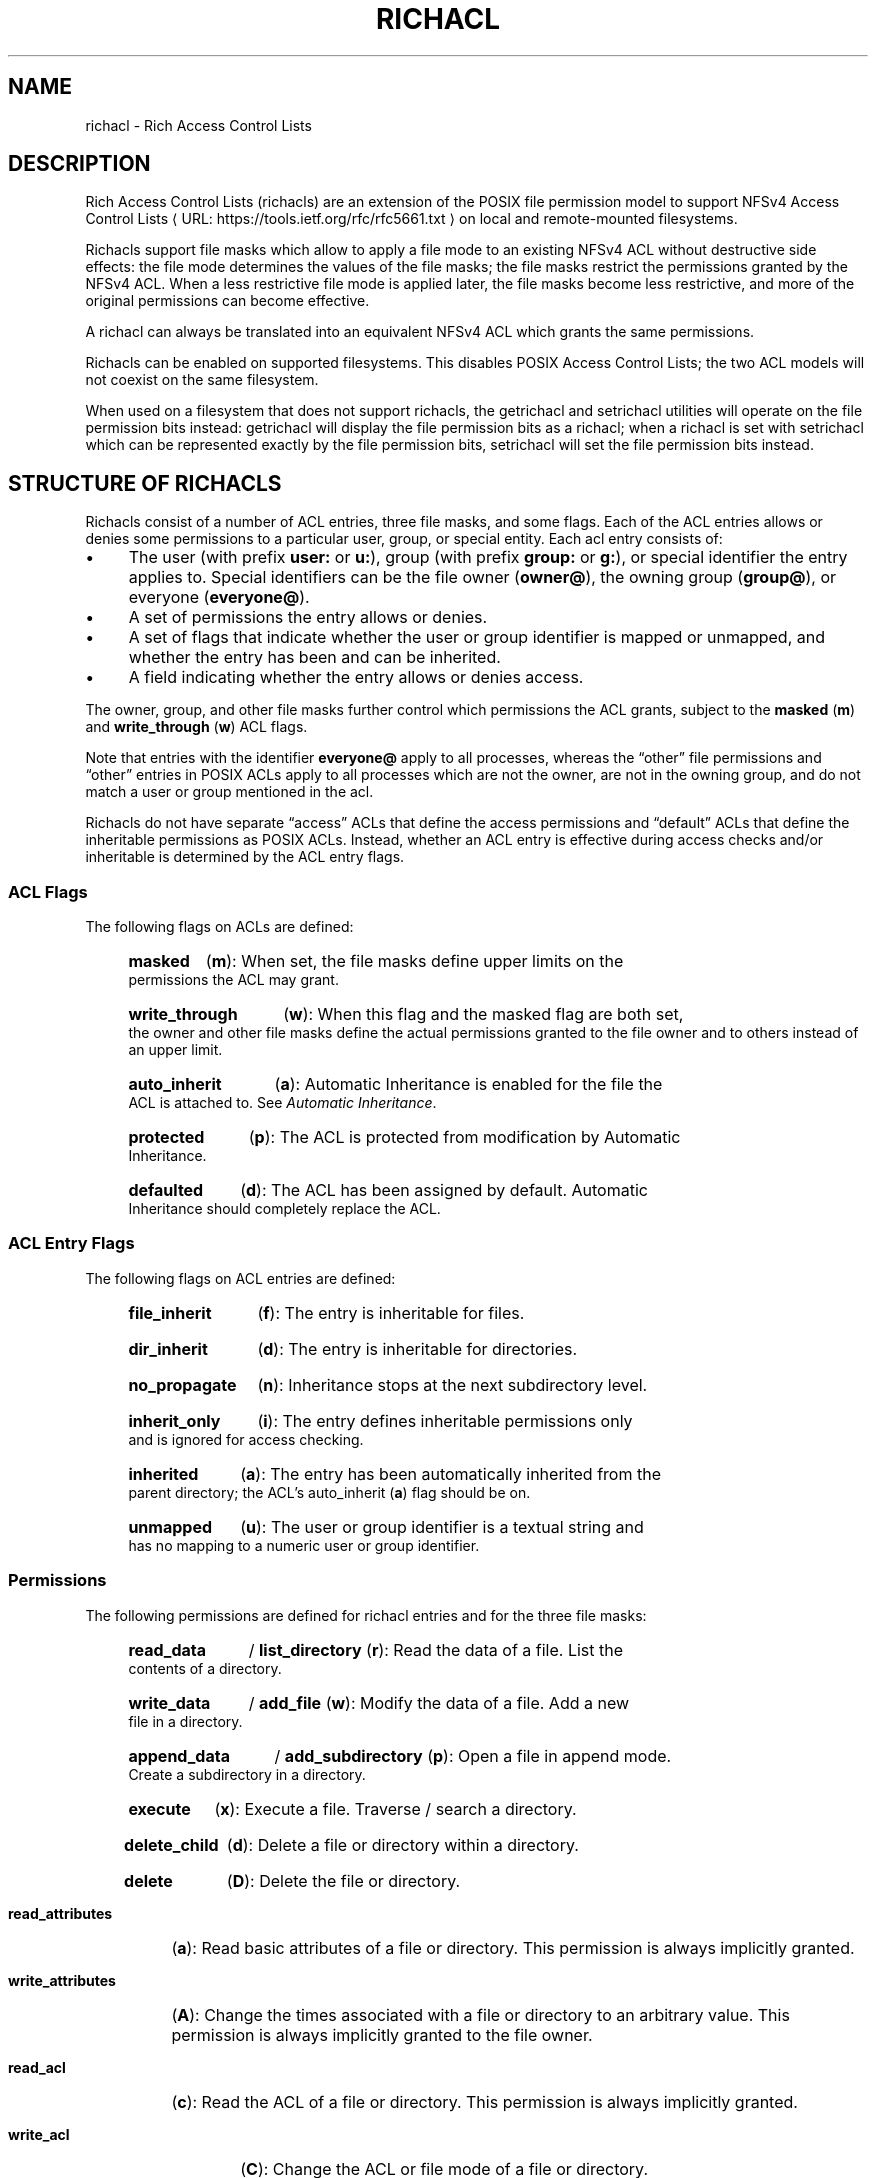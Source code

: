 .\"
.\" Richacl Manual Pages
.\"
.\" Copyright (C) 2015  Red Hat, Inc.
.\" Written by Andreas Gruenbacher <agruenba@redhat.com>
.\" This is free documentation; you can redistribute it and/or
.\" modify it under the terms of the GNU General Public License as
.\" published by the Free Software Foundation; either version 2 of
.\" the License, or (at your option) any later version.
.\"
.\" The GNU General Public License's references to "object code"
.\" and "executables" are to be interpreted as the output of any
.\" document formatting or typesetting system, including
.\" intermediate and printed output.
.\"
.\" This manual is distributed in the hope that it will be useful,
.\" but WITHOUT ANY WARRANTY; without even the implied warranty of
.\" MERCHANTABILITY or FITNESS FOR A PARTICULAR PURPOSE.  See the
.\" GNU General Public License for more details.
.\"
.\" You should have received a copy of the GNU General Public
.\" License along with this manual.  If not, see
.\" <http://www.gnu.org/licenses/>.
.\"
.de URL
\\$2 \(laURL: \\$1 \(ra\\$3
..
.if \n[.g] .mso www.tmac
.TH RICHACL 7 2015-09-01 "Linux" "Rich Access Control Lists"
.SH NAME
richacl \- Rich Access Control Lists
.SH DESCRIPTION
Rich Access Control Lists (richacls) are an extension of the POSIX file
permission model to support
.URL https://tools.ietf.org/rfc/rfc5661.txt "NFSv4 Access Control Lists"
on local and remote-mounted filesystems.

Richacls support file masks which allow to apply a file mode to an existing
NFSv4 ACL without destructive side effects: the file mode determines the values
of the file masks; the file masks restrict the permissions granted by the NFSv4
ACL.  When a less restrictive file mode is applied later, the file masks become
less restrictive, and more of the original permissions can become effective.

A richacl can always be translated into an equivalent NFSv4 ACL which grants
the same permissions.

Richacls can be enabled on supported filesystems. This disables POSIX Access
Control Lists; the two ACL models will not coexist on the same filesystem.

When used on a filesystem that does not support richacls, the getrichacl and
setrichacl utilities will operate on the file permission bits instead:
getrichacl will display the file permission bits as a richacl; when a richacl
is set with setrichacl which can be represented exactly by the file permission
bits, setrichacl will set the file permission bits instead.

.SH STRUCTURE OF RICHACLS

Richacls consist of a number of ACL entries, three file masks, and some flags.
Each of the ACL entries allows or denies some permissions to a particular user,
group, or special entity. Each acl entry consists of:

.IP \(bu 4
The user (with prefix
.B user:
or
.BR u: ),
group (with prefix
.B group:
or
.BR g: ),
or special identifier the entry applies to. Special
identifiers can be the file owner
.RB ( owner@ ),
the owning group
.RB ( group@ ),
or everyone
.RB ( everyone@ ).
.IP \(bu
A set of permissions the entry allows or denies.
.IP \(bu
A set of flags that indicate whether the user or group identifier is mapped or
unmapped, and whether the entry has been and can be inherited.
.IP \(bu 4
A field indicating whether the entry allows or denies access.
.PP
The owner, group, and other file masks further control which permissions the
ACL grants, subject to the
.B masked
.RB ( m )
and
.B write_through
.RB ( w )
ACL flags.

Note that entries with the identifier
.B everyone@
apply to all processes, whereas the \(lqother\(rq file permissions and
\(lqother\(rq entries in POSIX ACLs apply to all processes which are not the
owner, are not in the owning group, and do not match a user or group mentioned
in the acl.

Richacls do not have separate \(lqaccess\(rq ACLs that define the access
permissions and \(lqdefault\(rq ACLs that define the inheritable permissions as
POSIX ACLs. Instead, whether an ACL entry is effective during access checks
and/or inheritable is determined by the ACL entry flags.

.SS ACL Flags

The following flags on ACLs are defined:

.RS 4
.HP 4
.B masked
.RB ( m ):
When set, the file masks define upper limits on the permissions the ACL may
grant.
.HP
.B write_through
.RB ( w ):
When this flag and the masked flag are both set, the owner and other file masks
define the actual permissions granted to the file owner and to others instead
of an upper limit.
.HP
.B auto_inherit
.RB ( a ):
Automatic Inheritance is enabled for the file the ACL is
attached to. See
.IR "Automatic Inheritance" .
.HP
.B protected
.RB ( p ):
The ACL is protected from modification by Automatic
Inheritance.
.HP
.B defaulted
.RB ( d ):
The ACL has been assigned by default. Automatic Inheritance should completely
replace the ACL.
.RE

.SS ACL Entry Flags

The following flags on ACL entries are defined:

.RS 4
.HP 4
.B file_inherit
.RB ( f ):
The entry is inheritable for files.
.HP
.B dir_inherit
.RB ( d ):
The entry is inheritable for directories.
.HP
.B no_propagate
.RB ( n ):
Inheritance stops at the next subdirectory level.
.HP
.B inherit_only
.RB ( i ):
The entry defines inheritable permissions only and is ignored for access
checking.
.HP
.B inherited
.RB ( a ):
The entry has been automatically inherited from the parent directory; the
ACL's auto_inherit
.RB ( a )
flag should be on.
.HP
.B unmapped
.RB ( u ):
The user or group identifier is a textual string and has no mapping to a
numeric user or group identifier.
.RE

.SS Permissions

The following permissions are defined for richacl entries and for the three
file masks:

.RS 4
.HP 4
.B read_data
/
.B list_directory
.RB ( r ):
Read the data of a file.
List the contents of a directory.
.HP
.B write_data
/
.B add_file
.RB ( w ):
Modify the data of a file. Add a new file in a directory.
.HP
.B append_data
/
.B add_subdirectory
.RB ( p ):
Open a file in append mode. Create a subdirectory in a directory.
.HP
.B execute
.RB ( x ):
Execute a file. Traverse / search a directory.
.HP
.B delete_child
.RB ( d ):
Delete a file or directory within a directory.
.HP
.B delete
.RB ( D ):
Delete the file or directory.
.HP
.B read_attributes
.RB ( a ):
Read basic attributes of a file or directory.
This permission is always implicitly granted.
.HP
.B write_attributes
.RB ( A ):
Change the times associated with a file or directory to an arbitrary value.
This permission is always implicitly granted to the file owner.
.HP
.B read_acl
.RB ( c ):
Read the ACL of a file or directory. This permission is always
implicitly granted.
.HP
.B write_acl
.RB ( C ):
Change the ACL or file mode of a file or directory.
.HP
.B write_owner
.RB ( o ):
Take ownership of a file or directory.  Change the owning group of a file or
directory to a group of which the calling process is a member.
.HP
.B read_named_attrs
.RB ( R ),
.B write_named_attrs
.RB ( W ),
.B synchronize
.RB ( S ),
.B write_retention
.RB ( e ),
.B write_retention_hold
.RB ( E ):
These permissions can be stored, but do not have a local meaning.
.RE

.SH TEXT FORM

The common textual representation of richacl consists of the colon separated
fields of the the acl flags, file masks, and acl entries in the following
format:
.TP
\fBflags:\fR\fIacl_flags\fR
The ACL flags.
.TP
\fBowner:\fR\fIperm\fR\fB::mask\fR, \fBgroup:\fR\fIperm\fR\fB::mask\fR, \fBother:\fR\fIperm\fR\fB::mask\fR
The file masks and their permissions.
.TP
\fIwho\fR\fB:\fR\fIperm\fR\fB:\fR\fIflags\fR\fB:allow\fR, \fIwho\fR\fB:\fR\fIperm\fR\fB:\fR\fIflags\fR\fB:deny\fR
For each ACL entry, who the entry applies to, the permissions of the entry, the
entry flags, and whether the entry allows or denies permissions.  The who field has
no prefix for special identifiers, a
.B user:
or
.B u:
prefix for regular users, and a
.B group:
or
.B g:
prefix for regular groups.
.PP
The entries are comma, whitespace or newline separated.

Flags and permissions have single-letter as well as long forms as listed under
.IR "ACL Flags" ,
.IR "ACL Entry Flags" ,
and
.IR Permissions .
When the single-letter forms are used, the flags or permissions are
concatenated. When the long forms are used, the flags or permissions are
separated by slashes.  To align permissions or flags vertically, dashes can be
use for padding.

.SH SETTING AND MODIFYING FILE PERMISSIONS
The access permissions for a file can either be set by assigning an access
control list (setrichacl) or by changing the file mode permission bits (chmod).
In addition, a file can inherit an ACL from its parent
directory at create time; the inherited ACL is then further
restricted by the creating system call's mode parameter (see the creat(2)
manual page).

.SS Assigning An Access Control List
When assigning an ACL to a file, unless explicitly specified, the owner, group,
and other file masks will be computed from the ACL entries as described in
section
.IR "COMPUTING THE MAXIMUM FILE MASKS" .
The owner, group, and other file mode permission bits are then each set from
the owner, group, and other file mask as follows:
.IP \(bu 4
If the file mask includes the
.B r
permission, the read
file mode permission bit will be set.
.IP \(bu
If the file mask includes the
.B w
or
.B p
permission, the write file mode permission bit will be set.
.IP \(bu
If the file mask includes the
.B x
permission, the execute file mode permission bit will be set.
.PP
If the ACL can be represented exactly by the file mode
permission bits, the file permission bits are set to match the access control
list and the ACL is not stored.  (When the reverse happens and
ACL of a file is requested which doesn't have an explicit
ACL, the file mode permission bits are converted into an
equivalent richacl.)

.SS Changing The File Mode Permission Bits
When changing the file mode permission bits with chmod(2), the owner, group,
and other file permission bits are set to the permission bits in the new mode,
and the file masks each are set based on the new mode bits as follows:
.IP \(bu 4
If the read bit in a set of permissions is set, the
.B r
permission in the corresponding file mask will be set.
.IP \(bu
If the write bit in a set of permissions is set, the
.B w
and
.B p
permissions in the corresponding file mask will be set.
.IP \(bu
If the execute bit in a set of permissions is set, the
.B x
permission in the corresponding file mask will be set.
.PP
In addition, the
.B masked
and
.B write_through
ACL flags are set. This has the
effect of limiting the permissions granted by the ACL to the file mode
permission bits; in addition, the owner is granted the owner mode bits and
others are granted the other mode bits. If the
.B auto_inherit
flag is set, the
.B protected
flag is also set to prevent the Automatic Inheritance algorithm from modifying
the ACL.

.SS Permissions At File Create Time
When a directory has inheritable ACL entries, the following
happens when a file or directory is created inside that directory:
.RS 4
.IP 1. 4
A file created inside that directory will inherit all entries with the
.B file_inherit
flag set, and all inheritance-related flags in the inherited entries will be
cleared.

A subdirectory will inherit all entries with the
.B file_inherit
or
.B dir_inherit
flag set.  Entries whose
.B no_propagate
flag is set will have all inheritance-related flags cleared.  Entries whose
.B no_propagate
and
.B dir_inherit
flags are not set and whose
.B file_inherit
is set will have their
.B inherit_only
flag set.
.IP 2.
If the parent directory's ACL has the
.B auto_inherit
flag set, the inherited ACL will have its
.B auto_inherit
flag set, and all entries will have their
.B inherited
flag set.
.IP 3.
The three file masks are computed from the inherited ACL as described in
section
.IR "COMPUTING THE MAXIMUM FILE MASKS" .
.IP 4.
The three sets of permissions for the owner, the group, and for others in
the mode parameter of the creating system call are converted into sets of
richacl permissions as described in section
.IR "Changing The File Mode Permission Bits" .
Any richacl permissions not included in those sets are
removed from the owner, group, and other file masks. The file mode permission
bits are then computed from the file masks as described in section
.IR "Assigning An Access Control List" .
.IP 5.
The
.B masked
ACL flag is set. The
.B write_through
ACL flag remains cleared. In addition, if the
.B auto_inherit
flag of the inherited ACL is set, the
.B protected
flag is also set to prevent the Automatic Inheritance algorithm from modifying
the ACL.
.RE
.PP
When a directory does not have inheritable ACL entries, files
and directories created inside that directory will not be assigned access
control lists and the file mode permission bits will be set to (mode\ &\
~umask).

.SS Automatic Inheritance
Automatic Inheritance allows permission changes to propagate from a directory
to files and subdirectories inside that directory, recursively.  Carrying out
this propagation of permissions is the responsibility of the process changing
the directory permissions (usually, setrichacl(1)).

A significant limitation is that this mechanism works only as long as files
are created without explicitly specifying the file permissions to use. The
standard system calls for creating files an directories (creat(2), open(2),
mkdir(2), mkfifo(2), mknod(2)) all have mandatory mode parameters which define
the maximum allowed permissions of the new files. To take account of this
restriction, the
.B protected
ACL flag must be set if the
.B inherited
flag is set. This effectively disables Automatic Inheritance for that
particular file.

Automatic Inheritance still remains useful for network protocols like NFSv4 and
SMB, which both support creating files and directories without defining which
permissions: they can implement those operations by using the standard system
calls and by then undoing the effect of applying the mode parameters.

When the ACL of a directory is changed, the following should
happen for each entry inside that directory (for each \(lqchild\(rq):
.IP 1. 4
If the entry is a symblic link, skip the child.
.IP 2.
If the
.B auto_inherit
flag of the entry's ACL is not set or the
.B protected
flag is set, skip the child.
.IP 3.
With the child's ACL:
.RS 4
.IP 1. 4
If the
.B defaulted
flag is set, replace the ACL with an empty ACL
with the
.B auto_inherit
flag set.
.IP 2.
Delete all entries which have the
.B inherited
flag set.
.IP 3.
Append all entries inherited from the parent directory according to step 1 of
the algorithm described under
.IR "Permissions At File Create Time".
Set the
.B inherited
flag of each of these entries.
.IP 4.
Recompute the file masks.
.RE
.IP 4.
If the child is a directory, recursively apply this algorithm.

.SH ACCESS CHECK ALGORITHM

When a process requests a particular kind of access to a file defined by a set
of richacl permissions, the following algorithm determines if the access is
granted or denied:

.IP 1. 4
If the
.B masked
ACL flag is set, then:
.RS 4
.IP 1. 4
if the
.B write_through
ACL flag is set, then:
.RS 4
.IP \(bu 4
if the requesting process is the file owner, then access is granted if the
owner mask includes the requested permissions, and is otherwise denied.
.IP \(bu
if the requesting process is not the file owner, is not in the owning group,
and no ACL entries other than
.B everyone@
match the process, then access is granted if the other mask includes the
requested permissions, and is otherwise denied.
.RE
.IP 2.
if any of the following is true:
.RS 4
.IP \(bu 4
the requesting process is the file owner and the owner mask does no include all
requested permissions,
.IP \(bu 4
the requesting process is not the file owner and it is in the owning group or
matches any ACL entries other than
.BR everyone@ ,
and the group mask does no include all requested permissions,
.IP \(bu 4
the requesting process is not the file owner, not in the owning group, it
matches no ACL entries other than
.BR everyone@ ,
and the other mask does no include all requested permissions,
.PP
then access is denied.
.RE
.RE
.IP 2.
Set the remaining permissions to the requested permissions.  Go through all ACL
entries. For each entry:
.RS 4
.IP 1. 4
if the
.B inherit_only
or
.B unmapped
flags are set, continue with the next ACL entry.
.IP 2.
if any of the following is true:
.RS 4
.IP \(bu 4
the entry's identifier is
.B owner@
and the requesting process is the file owner,
.IP \(bu
the entry's identifier is
.B group@
and the requesting process is in the owning group,
.IP \(bu
the entry's identifier is a user and the requesting process is owned by that
user,
.IP \(bu
the entry's identifier is a group and the requesting process is a member in
that group,
.IP \(bu
the entry's identifier is
.BR everyone@ ,
.PP
the entry matches the process; proceed. Otherwise, continue with the next ACL
entry.
.RE
.IP 3.
If the entry denies any of the remaining permissions, access is denied.
.IP 4.
If the entry allows any of the remaining permissions, then:
.RS 4
.IP \(bu 4
if the
.B masked
ACL flag is set and the entry's identifier is not
.B owner@
or
.BR everyone@
or is a user entry matching the file owner, remove all permissions from the
remaining permissions which are both allowed by the entry and included in the
group mask,
.IP \(bu
otherwise, remove all permissions from the remaining permissions wich are
allowed by the entry.
.RE
.RE
.IP 3.
If there are no more remaining permissions, access is allowed. Otherwise,
access is denied.

.SH COMPUTING THE MAXIMUM FILE MASKS
When setting an ACL and no file masks have been explicitly specified and when
inheriting an ACL from the parent directory, the following algorithm is used
for computing the file masks:

.IP 1. 4
Clear the owner, group, and other file masks. Remember which permissions have
already been processed (initially, the empty set).
.IP 2.
For each ACL entry:
.RS 4
.IP \(bu 4
If the
.B inherit_only
flag is set, skip the entry.
.IP \(bu 4
Otherwise, compute which permissions the entry allows or denies that have not
been processed yet (the remaining permissions).
.IP \(bu
If the entry is an
.B owner@
entry, add the remaining permissions to the owner mask for
.B allow
entries, and remove the remaining permissions from the owner mask for
.B deny
entries.
.IP \(bu
Otherwise, if the entry is an
.B everyone@
entry, proceed as with
.B owner@
entries but add or remove the remaining permissions from the owner, group, and
other file masks.
.IP \(bu
Otherwise, proceed as with
.B owner@
entries but add or remove the remaining permissions from the owner and group
file masks.
.IP \(bu
Add the entry's permissions to the processed permissions.
.RE
.PP
The resulting file masks represent the ACL as closely as possible. With these
file masks, if the
.B masked
ACL flag is set, the effective permissions still stay the same.

.\" .SH BUGS
.SH AUTHOR
Written by Andreas Grünbacher <agruenba@redhat.com>.

Please send your bug reports, suggested features and comments to the above address.

.SH CONFORMING TO
Rich Access Control Lists are Linux-specific.
.SH SEE ALSO
.BR chmod (1),
.BR getrichacl (1),
.BR ls (1),
.BR setrichacl (1)
.BR stat (2),
.BR umask (2),
.BR acl (7)
.\" librichacl
